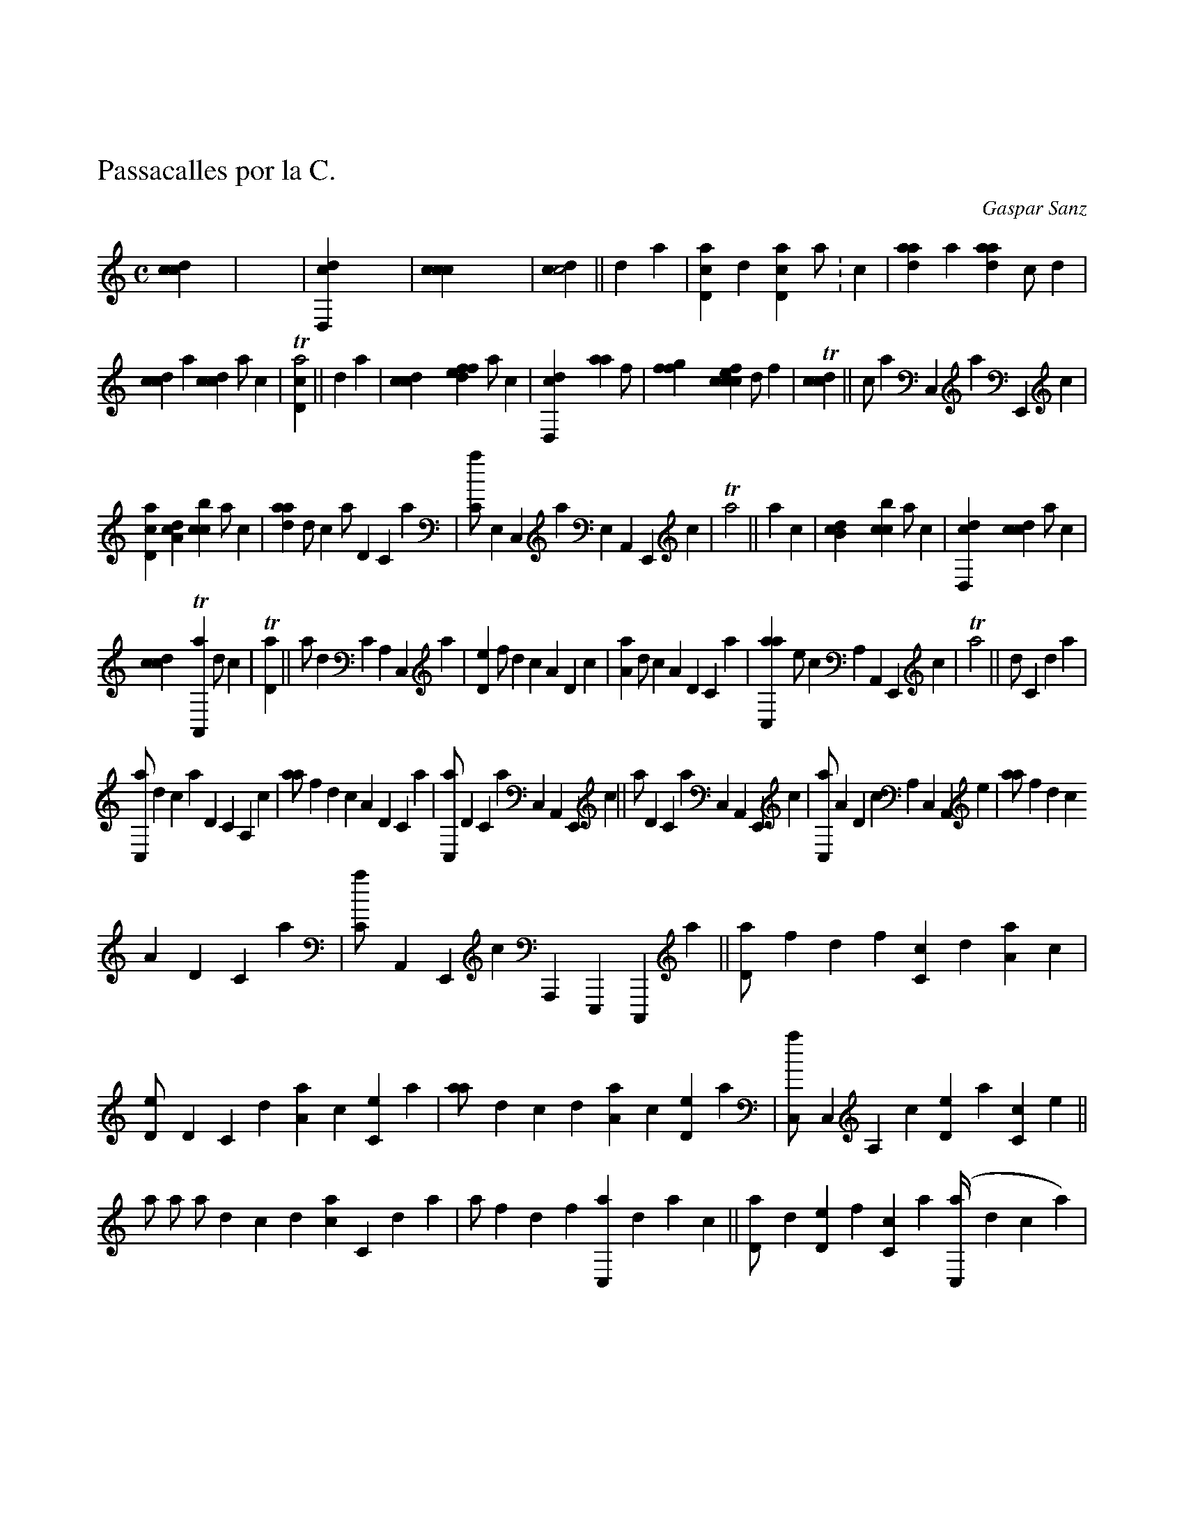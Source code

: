 X:1
%
%%topmargin      2.50cm
%%titlespace     -0.30cm
%%titleleft true
%%tabfontitalian Borrono
%%tabfontsize 13
%%tabrhstyle  modern
%
T:Passacalles por la C.
C:Gaspar Sanz
L:1/4
M:C
K:italian5tab
%
%staff 1
!strumup![cdc1] !strumdown!y |\
	!strumup!y1 !strumdown!y !strumup!y !strumdown!y |\
	!strumup![dd,,c1] !strumdown!y !strumup!y !strumdown!y |\
	!strumup![,ccc1] !strumdown!y !strumup!y !strumdown!y |\
	!strumup![cdc2] || ;,d1 a |\
	[cd,a1],d [cd,a]a/:c | [daa1],a [daa],c/,d |
%staff 2
[dcc1],a [dcc],a/,c | T[cd,a2] || ,d1 a |\
	!strumup![cdc1] !strumdown!y !strumup![fdfe] a/c |\
	!strumup![dd,,c1] !strumdown!y !strumup![haa] f/h |\
	!strumup![ffgh1] !strumdown!y !strumup![fccce] d/f |\
	T!strumup![cdc1] || ,c/,a ,,c,,a ,,,e,,,c |
%staff 3
[cd,a1][da,c] [cbc]a/c | [daa1]d/c a/,d,c,a |\
	[,,c,a/],,e,,c,,a ,,,e,,a,,,e,,,c |\
	T,,,a2 || ,,,,a1,,,,c |\
	!strumup![,b,cd1] !strumdown!y [cbc]a/c |\
	!strumup![dd,,c1] !strumdown!y !strumup![dcc] ,a/,c |
%staff 4
!strumup![cdc1] !strumdown!y T[a,,,a] ,d/,c |\
	T[,d,a1] || a/,d ,c,a,,c,,a |\
	[,d,e1]f/d ca,d,c | [,a,a1]d/c a,d,c,a |\
	[ac,,a1],,,,e/,,,,c ,,,,a,,a,,,e,,,c |\
	T,,,a2 || ,d/,c,da |
%staff 5
[c,,a/]dca ,d,c,a,,c | [,aa/]fdc a,d,c,a |\
	[,c,,a/],d,c,a ,,c,,a,,,e,,,c ||\
	,,,a/,d,c,a ,,c,,a,,,e,,,c |\
	[c,,a/]a,d,c ,a,,c,,a,,,e |\
	[,aa/]fdc
%staff 6
a,d,c,a | [,,c,a/],,a,,,e,,,c ,,,a,,,,e,,,,c,,,,a ||\
	[,d,a/]fdf [c,c]d [a,a]c |\
	[,d,e/],d,c,d [,a,a],c [,,c,e],a |\
	[,aa/]dcd [a,a]c [,d,e]a |\
	[,c,,a/],,c,,a,,c [,d,e],,a [,c,c],,,e ||
%staff 7
,,,a/,l,i,l [,hh],i,,k,h | ,,,a/lkl [h,h]k,ih |\
	,,a/dcd [ac]c,da | ,,,,a/fdf [c,,a]dac ||\
	[,d,a/]d [d,e]f [c,c]a ([c,,a//]dca) |
%
%%newpage
%
%staff 8
[,d,a/]d [,c,c],d [,a,a],,,,a [,a,,(c//],,,,e,,,,c[,,,,a)] |\
	[,aa/]d [c,c]d [a,a],a ([,cc//],d,c,a) |\
	[,c,,a/]f [d,e]f [c,c],,,,a [,,a,(c//],,,,e,,,,c[,,,,a)] ||\
	[,d,a/],,c [,d,e],,a [,cc](d//c a/)c |
%staff 9
,d/,,,e [a,a],,c [,de](,,,,e//,,,,c ,,,,a/),,,,c |\
	,,a/,,,a [,c,c],,e [,aa](,d//,c ,a/),c |\
	,,c/a [c,,a]e [f,,,e](,,,e//,,,c ,,,a/),,,,e ||\
	[,d,a/]dca ,d(,,,a//,,,c ,,,e/),,a | ,,c/lkh
%staff 10
,l(,f//,h,i/)f | h/a,d,c ,a(,,a//,,c,,e/),,a |\
	,,c/fdc a(,,,,a//,,,,c,,,,e/),,,,a ||\
	[,d,a/]a [c,,a]e [f,,,e],c,da |\
	[cd/],a [,cc],d [a,a],,,a,,,c,,,e |
%staff 11
[,aa/],,,,c [f,,,e],,,a [e,,c]ace |\
	[f,,,a/],,a [,,c,e],a [,c,,a],,,e,,a,,c ||\
	[,d,a/]lkh [,l,,a]hf,i |\
	[,h,a/]dca [,d,,c]ca,d |\
	[,c,,a/],,,e,,,c,,,a [a,,,e],,,a,,,,e,,,,c | [,c,,a/]fdc
%staff 12
[a,,,e]dca ||\
	[,d,a/][ha] ([k,,,a//]lkh) ,i/h,,,h,i |\
	,,,,k/[a,a] ([c,,a//]dca) ,d/c,,,c,d |\
	,,,,e/[,aa] ([,,ce//],,e,,c,,a) ,,,e/f,,ac |\
	,,,c/[,aa] ([,c,,a//],d,c,a) ,,c/,,a c,,,c ||
%staff 13
,,,a/,c,,,aa ,,,ea ([c,,a//]dca) |\
	[,d,a/]a,,,ed f,,,,a (,,,,c//,,,,e,,,,c,,,,a) |\
	[,aa/],,,ed,,,,a ,a,,c ([,c,,a//],d,c,a) |\
	,,c/a,,,,e,d a,,,,a (,,c//,,e,,c,,a) || [,d,a/],,,c,,,e,,a
%staff 14
([,,c,a//],,e,,c,,a) ([c,,a]dca) |\
	[,d,a/],,,,c,,,,e,,,a [,,a(c//],,,e,,,c[,,,a)] ([,c,,a],d,c,a) |\
	,,c/,,,a,,,c,,,e [,,a,(c//],,,,e,,,,c[,,,,a)] [,,a(c],,,e,,,c[,,,a)] |\
	,,,,e/,,,c,,,e,,a ([,,c,a//],,e,,c,,a) ([c,,a]dca) |\
	[,d,a4] |]

